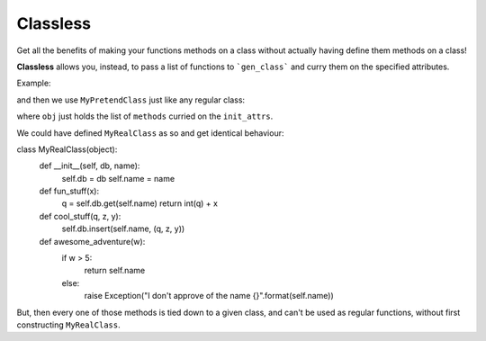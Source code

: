 Classless
=============

Get all the benefits of making your functions methods on a class
without actually having define them methods on a class! 

**Classless** allows you, instead,
to pass a list of functions to ```gen_class```
and curry them on the specified attributes.

Example:

.. code-block:: python
    from classless import gen_class
    
    def fun_stuff(db, name, x):
        q = db.get(name)
        return int(q) + x
    
    def cool_stuff(q, z, name, y, db):
        db.insert(name, (q, z, y))
    
    def awesome_adventure(w, name):
        if w > 5:
            return name
        else:
            raise Exception("I don't approve of the name {}".format(name))
    
    
    MyPretendClass = gen_class(methods=(fun_stuff,
                                        cool_stuff,
    				    awesome_adventure),
    		           init_attrs=['db', 'name'])

and then we use ``MyPretendClass`` just like any regular class:

.. code-block:: python
    obj = MyPretendClass(name='NiceName', db=some_connection)
    obj.awesome_adventure(25) # Calls awesome_adventure with name='NiceName'
                              # and w=25
    
    obj.cool_stuff(1,2,3) # == cool_stuff(1, 2, 'NiceName', 3, some_connection
    
        
    obj.fun_stuff('Dr. X') # == fun_stuff(x='Dr. X')
where ``obj`` just holds the list of ``methods`` curried on the ``init_attrs``.

We could have defined ``MyRealClass`` as so and get identical behaviour:

.. code-block:: python
class MyRealClass(object):
    def __init__(self, db, name):
        self.db = db
	self.name = name

    def fun_stuff(x):
        q = self.db.get(self.name)
        return int(q) + x
    
    def cool_stuff(q, z, y):
        self.db.insert(self.name, (q, z, y))
    
    def awesome_adventure(w):
        if w > 5:
            return self.name
        else:
            raise Exception("I don't approve of the name {}".format(self.name))


But, then every one of those methods is tied down to a given class, and can't be used as regular functions, without first constructing ``MyRealClass``.


